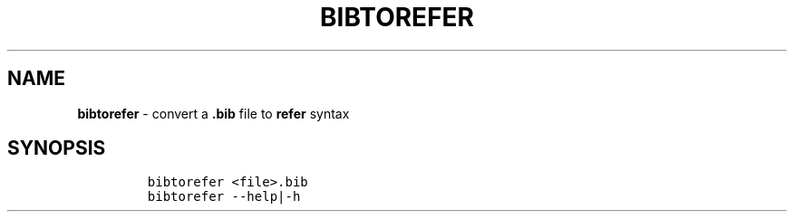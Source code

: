.TH BIBTOREFER 1 2019\-10\-21 Linux "User Manuals"
.hy
.SH NAME
.PP
\f[B]bibtorefer\f[R] - convert a \f[B].bib\f[R] file to \f[B]refer\f[R]
syntax
.SH SYNOPSIS
.IP
.nf
\f[C]
bibtorefer <file>.bib
bibtorefer --help|-h
\f[R]
.fi
